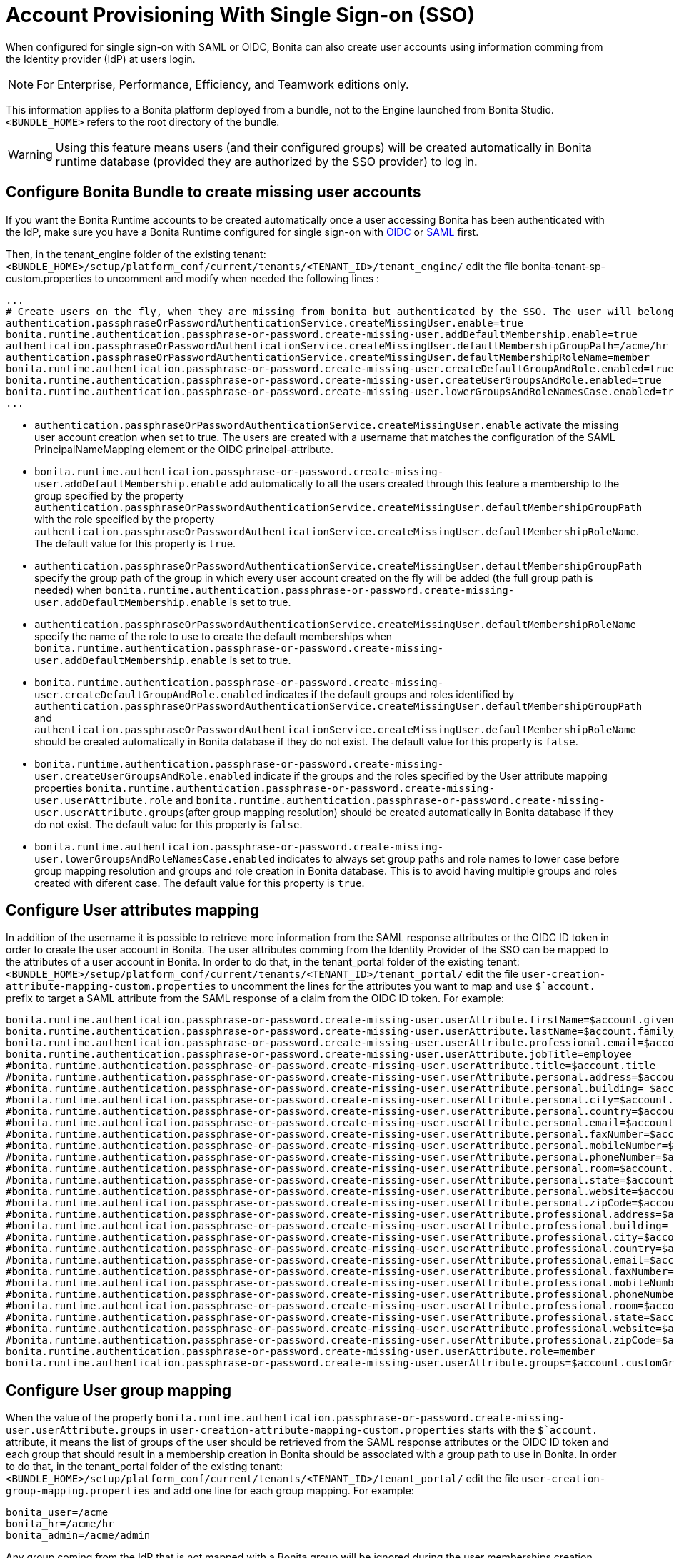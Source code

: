 = Account Provisioning With Single Sign-on (SSO)
:description: When configured for single sign-on with SAML or OIDC, Bonita can also create user accounts using information comming from the Identity provider (IdP) at users login.

{description}

[NOTE]
====
For Enterprise, Performance, Efficiency, and Teamwork editions only.
====

This information applies to a Bonita platform deployed from a bundle, not to the Engine launched from Bonita Studio. `<BUNDLE_HOME>` refers to the root directory of the bundle.

[WARNING]
====
Using this feature means users (and their configured groups) will be created automatically in Bonita runtime database (provided they are authorized by the SSO provider) to log in.
====

== Configure Bonita Bundle to create missing user accounts
If you want the Bonita Runtime accounts to be created automatically once a user accessing Bonita has been authenticated with the IdP, make sure you have a Bonita Runtime configured for single sign-on with xref:identity:single-sign-on-with-oidc.adoc[OIDC] or xref:identity:single-sign-on-with-saml.adoc[SAML] first.

Then, in the tenant_engine folder of the existing tenant: `<BUNDLE_HOME>/setup/platform_conf/current/tenants/<TENANT_ID>/tenant_engine/` edit the file bonita-tenant-sp-custom.properties to uncomment and modify when needed the following lines :
----
...
# Create users on the fly, when they are missing from bonita but authenticated by the SSO. The user will belong to the groups and role specified below.
authentication.passphraseOrPasswordAuthenticationService.createMissingUser.enable=true
bonita.runtime.authentication.passphrase-or-password.create-missing-user.addDefaultMembership.enable=true
authentication.passphraseOrPasswordAuthenticationService.createMissingUser.defaultMembershipGroupPath=/acme/hr
authentication.passphraseOrPasswordAuthenticationService.createMissingUser.defaultMembershipRoleName=member
bonita.runtime.authentication.passphrase-or-password.create-missing-user.createDefaultGroupAndRole.enabled=true
bonita.runtime.authentication.passphrase-or-password.create-missing-user.createUserGroupsAndRole.enabled=true
bonita.runtime.authentication.passphrase-or-password.create-missing-user.lowerGroupsAndRoleNamesCase.enabled=true
...
----

* `authentication.passphraseOrPasswordAuthenticationService.createMissingUser.enable` activate the missing user account creation when set to true. The users are created with a username that matches the configuration of the SAML PrincipalNameMapping element or the OIDC principal-attribute.
* `bonita.runtime.authentication.passphrase-or-password.create-missing-user.addDefaultMembership.enable`  add automatically to all the users created through this feature a membership to the group specified by the property `authentication.passphraseOrPasswordAuthenticationService.createMissingUser.defaultMembershipGroupPath` with the role specified by the property `authentication.passphraseOrPasswordAuthenticationService.createMissingUser.defaultMembershipRoleName`. The default value for this property is `true`.
* `authentication.passphraseOrPasswordAuthenticationService.createMissingUser.defaultMembershipGroupPath` specify the group path of the group in which every user account created on the fly will be added (the full group path is needed) when `bonita.runtime.authentication.passphrase-or-password.create-missing-user.addDefaultMembership.enable` is set to true.
* `authentication.passphraseOrPasswordAuthenticationService.createMissingUser.defaultMembershipRoleName` specify the name of the role to use to create the default memberships when `bonita.runtime.authentication.passphrase-or-password.create-missing-user.addDefaultMembership.enable`  is set to true.
* `bonita.runtime.authentication.passphrase-or-password.create-missing-user.createDefaultGroupAndRole.enabled`  indicates if the default groups and roles identified by `authentication.passphraseOrPasswordAuthenticationService.createMissingUser.defaultMembershipGroupPath` and `authentication.passphraseOrPasswordAuthenticationService.createMissingUser.defaultMembershipRoleName` should be created automatically in Bonita database if they do not exist. The default value for this property is `false`.
* `bonita.runtime.authentication.passphrase-or-password.create-missing-user.createUserGroupsAndRole.enabled`  indicate if the groups and the roles specified by the User attribute mapping properties `bonita.runtime.authentication.passphrase-or-password.create-missing-user.userAttribute.role` and `bonita.runtime.authentication.passphrase-or-password.create-missing-user.userAttribute.groups`(after group mapping resolution) should be created automatically in Bonita database if they do not exist. The default value for this property is `false`.
* `bonita.runtime.authentication.passphrase-or-password.create-missing-user.lowerGroupsAndRoleNamesCase.enabled`  indicates to always set group paths and role names to lower case before group mapping resolution and groups and role creation in Bonita database. This is to avoid having multiple groups and roles created with diferent case. The default value for this property is `true`.

== Configure User attributes mapping

In addition of the username it is possible to retrieve more information from the SAML response attributes or the OIDC ID token in order to create the user account in Bonita. The user attributes comming from the Identity Provider of the SSO can be mapped to the attributes of a user account in Bonita. 
In order to do that, in the tenant_portal folder of the existing tenant: `<BUNDLE_HOME>/setup/platform_conf/current/tenants/<TENANT_ID>/tenant_portal/` edit the file `user-creation-attribute-mapping-custom.properties` to uncomment the lines for the attributes you want to map and use `$`account.` prefix to target a SAML attribute from the SAML response of a claim from the OIDC ID token. For example:
----
bonita.runtime.authentication.passphrase-or-password.create-missing-user.userAttribute.firstName=$account.given_name
bonita.runtime.authentication.passphrase-or-password.create-missing-user.userAttribute.lastName=$account.family_name
bonita.runtime.authentication.passphrase-or-password.create-missing-user.userAttribute.professional.email=$account.email
bonita.runtime.authentication.passphrase-or-password.create-missing-user.userAttribute.jobTitle=employee
#bonita.runtime.authentication.passphrase-or-password.create-missing-user.userAttribute.title=$account.title
#bonita.runtime.authentication.passphrase-or-password.create-missing-user.userAttribute.personal.address=$account.personalAddress
#bonita.runtime.authentication.passphrase-or-password.create-missing-user.userAttribute.personal.building= $account.personalBuilding
#bonita.runtime.authentication.passphrase-or-password.create-missing-user.userAttribute.personal.city=$account.personalCity
#bonita.runtime.authentication.passphrase-or-password.create-missing-user.userAttribute.personal.country=$account.personalCountry
#bonita.runtime.authentication.passphrase-or-password.create-missing-user.userAttribute.personal.email=$account.personalEmail
#bonita.runtime.authentication.passphrase-or-password.create-missing-user.userAttribute.personal.faxNumber=$account.personalFaxNumber
#bonita.runtime.authentication.passphrase-or-password.create-missing-user.userAttribute.personal.mobileNumber=$account.personalMobileNumber
#bonita.runtime.authentication.passphrase-or-password.create-missing-user.userAttribute.personal.phoneNumber=$account.personalPhoneNumber
#bonita.runtime.authentication.passphrase-or-password.create-missing-user.userAttribute.personal.room=$account.personalRoom
#bonita.runtime.authentication.passphrase-or-password.create-missing-user.userAttribute.personal.state=$account.personalState
#bonita.runtime.authentication.passphrase-or-password.create-missing-user.userAttribute.personal.website=$account.personalWebsite
#bonita.runtime.authentication.passphrase-or-password.create-missing-user.userAttribute.personal.zipCode=$account.personalZipCode
#bonita.runtime.authentication.passphrase-or-password.create-missing-user.userAttribute.professional.address=$account.professionalAddress
#bonita.runtime.authentication.passphrase-or-password.create-missing-user.userAttribute.professional.building= $account.professionalBuilding
#bonita.runtime.authentication.passphrase-or-password.create-missing-user.userAttribute.professional.city=$account.professionalCity
#bonita.runtime.authentication.passphrase-or-password.create-missing-user.userAttribute.professional.country=$account.professionalCountry
#bonita.runtime.authentication.passphrase-or-password.create-missing-user.userAttribute.professional.email=$account.professionalEmail
#bonita.runtime.authentication.passphrase-or-password.create-missing-user.userAttribute.professional.faxNumber=$account.professionalFaxNumber
#bonita.runtime.authentication.passphrase-or-password.create-missing-user.userAttribute.professional.mobileNumber=$account.professionalMobileNumber
#bonita.runtime.authentication.passphrase-or-password.create-missing-user.userAttribute.professional.phoneNumber=$account.professionalPhoneNumber
#bonita.runtime.authentication.passphrase-or-password.create-missing-user.userAttribute.professional.room=$account.professionalRoom
#bonita.runtime.authentication.passphrase-or-password.create-missing-user.userAttribute.professional.state=$account.professionalState
#bonita.runtime.authentication.passphrase-or-password.create-missing-user.userAttribute.professional.website=$account.professionalWebsite
#bonita.runtime.authentication.passphrase-or-password.create-missing-user.userAttribute.professional.zipCode=$account.professionalZipCode
bonita.runtime.authentication.passphrase-or-password.create-missing-user.userAttribute.role=member
bonita.runtime.authentication.passphrase-or-password.create-missing-user.userAttribute.groups=$account.customGroups
----

== Configure User group mapping

When the value of the property `bonita.runtime.authentication.passphrase-or-password.create-missing-user.userAttribute.groups` in `user-creation-attribute-mapping-custom.properties` starts with the `$`account.` attribute, it means the list of groups of the user should be retrieved from the SAML response attributes or the OIDC ID token and each group that should result in a membership creation in Bonita should be associated with a group path to use in Bonita. In order to do that, in the tenant_portal folder of the existing tenant: `<BUNDLE_HOME>/setup/platform_conf/current/tenants/<TENANT_ID>/tenant_portal/` edit the file `user-creation-group-mapping.properties` and add one line for each group mapping. For example:
----
bonita_user=/acme
bonita_hr=/acme/hr
bonita_admin=/acme/admin
----
Any group coming from the IdP that is not mapped with a Bonita group will be ignored during the user memberships creation.

In order to access a Bonita application a user needs to have the profile associated with this application. The mapping between groups and profiles can also be automatized to avoid having to do so manually once the groups have been created. In order to do that, in the tenant_portal folder of the existing tenant: `<BUNDLE_HOME>/setup/platform_conf/current/tenants/<TENANT_ID>/tenant_portal/` edit the file `user-creation-group-profile-mapping.properties` and add one line for each group-to-profile mapping. For example:
----
/acme=User
/acme/hr=User
/acme/admin=Administrator
----
The profile name is case sensitive.

== Conditional access (mandatory goup)

It is possible to condition the creation of the Bonita user account to the membership of a user to a specific group in the SSO's Identity Provider.

In the file `user-creation-group-mapping.properties`, the property `bonita.runtime.authentication.passphrase-or-password.create-missing-user.userAttribute.mandatoryGroup` defines a group that the user must be part of to be able to log in on the application. If the group is not present in the list of groups retrieved from the SAML response attributes or OIDC ID token of the user, access is denied and the user is not created in Bonita. For example:
----
bonita.runtime.authentication.passphrase-or-password.create-missing-user.userAttribute.mandatoryGroup=application_user
----
